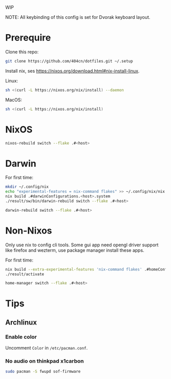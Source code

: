 WIP

NOTE: All keybinding of this config is set for Dvorak keyboard layout.

* Prerequire
Clone this repo:
#+begin_src sh
git clone https://github.com/404cn/dotfiles.git ~/.setup
#+end_src

Install nix, ses https://nixos.org/download.html#nix-install-linux.

Linux:
#+begin_src sh
sh <(curl -L https://nixos.org/nix/install) --daemon
#+end_src

MacOS:
#+begin_src sh
sh <(curl -L https://nixos.org/nix/install)
#+end_src

* NixOS
#+begin_src sh
nixos-rebuild switch --flake .#<host>
#+end_src

* Darwin
For first time:
#+begin_src sh
mkdir ~/.config/nix
echo "experimental-features = nix-command flakes" >> ~/.config/nix/nix.conf
nix build .#darwinConfigurations.<host>.system
./result/sw/bin/darwin-rebuild switch --flake .#<host>
#+end_src

#+begin_src sh
darwin-rebuild switch --flake .#<host>
#+end_src

* Non-Nixos
Only use nix to config cli tools.
Some gui app need opengl driver support like firefox and wezterm, use package manager install these apps.

For first time:
#+begin_src sh
nix build --extra-experimental-features 'nix-command flakes' .#homeConfigurations.<host>.activationPackage
./result/activate
#+end_src

#+begin_src sh
home-manager switch --flake .#<host>
#+end_src

* Tips

** Archlinux

*** Enable color

Uncomment =Color= in =/etc/pacman.conf=.

*** No audio on thinkpad x1carbon

#+begin_src sh
sudo pacman -S fwupd sof-firmware
#+end_src
